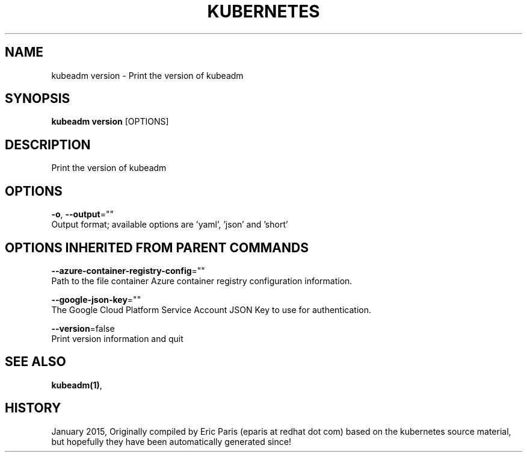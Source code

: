 .TH "KUBERNETES" "1" " kubernetes User Manuals" "Eric Paris" "Jan 2015"  ""


.SH NAME
.PP
kubeadm version \- Print the version of kubeadm


.SH SYNOPSIS
.PP
\fBkubeadm version\fP [OPTIONS]


.SH DESCRIPTION
.PP
Print the version of kubeadm


.SH OPTIONS
.PP
\fB\-o\fP, \fB\-\-output\fP=""
    Output format; available options are 'yaml', 'json' and 'short'


.SH OPTIONS INHERITED FROM PARENT COMMANDS
.PP
\fB\-\-azure\-container\-registry\-config\fP=""
    Path to the file container Azure container registry configuration information.

.PP
\fB\-\-google\-json\-key\fP=""
    The Google Cloud Platform Service Account JSON Key to use for authentication.

.PP
\fB\-\-version\fP=false
    Print version information and quit


.SH SEE ALSO
.PP
\fBkubeadm(1)\fP,


.SH HISTORY
.PP
January 2015, Originally compiled by Eric Paris (eparis at redhat dot com) based on the kubernetes source material, but hopefully they have been automatically generated since!
